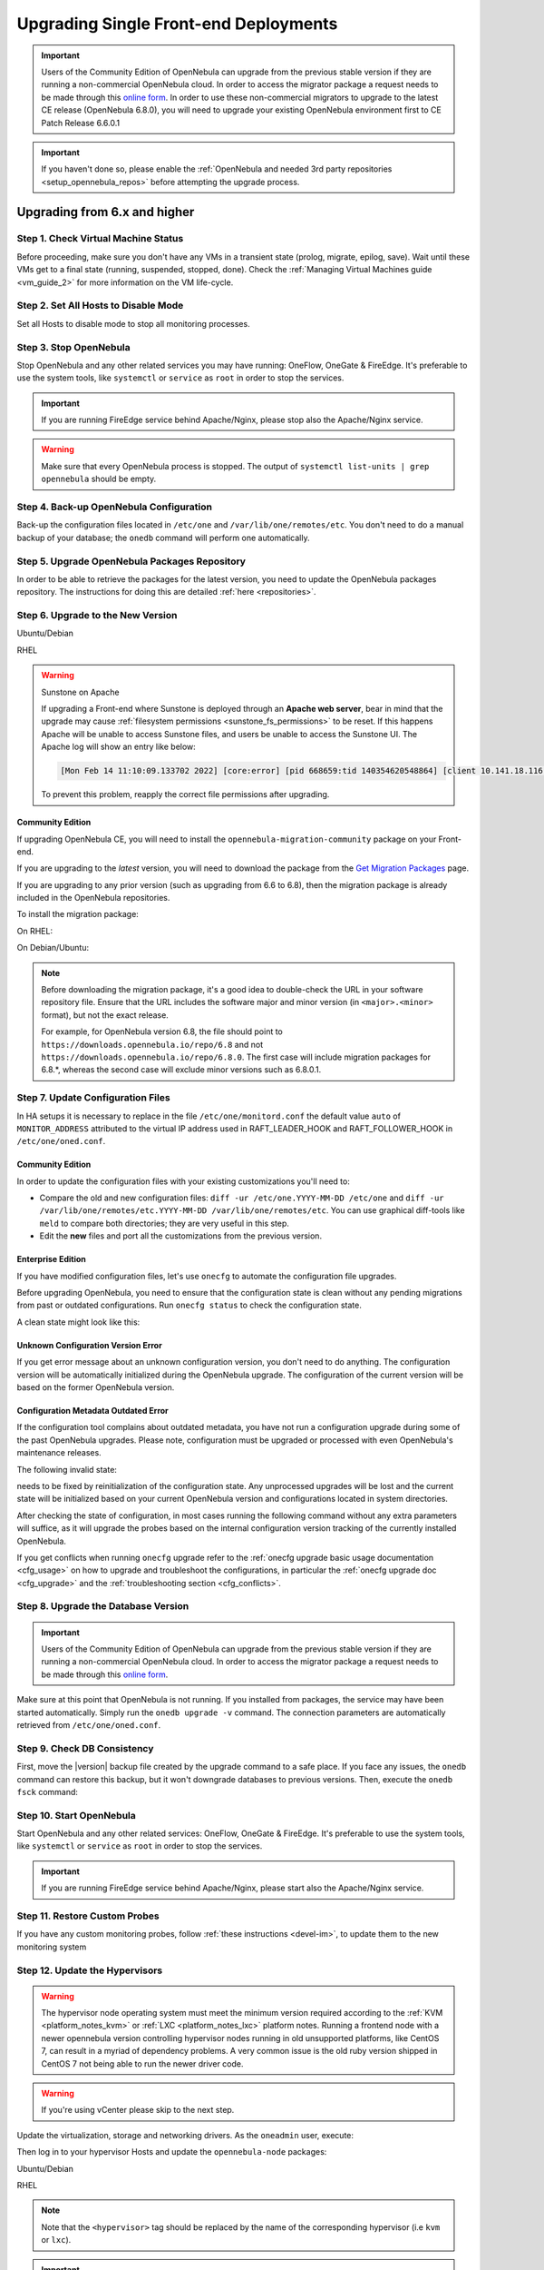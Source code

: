 .. _upgrade_single:

================================================================================
Upgrading Single Front-end Deployments
================================================================================

.. important::

    Users of the Community Edition of OpenNebula can upgrade from the previous stable version if they are running a non-commercial OpenNebula cloud. In order to access the migrator package a request needs to be made through this `online form <https://opennebula.io/get-migration>`__. In order to use these non-commercial migrators to upgrade to the latest CE release (OpenNebula 6.8.0), you will need to upgrade your existing OpenNebula environment first to CE Patch Release 6.6.0.1

.. important:: If you haven't done so, please enable the :ref:`OpenNebula and needed 3rd party repositories <setup_opennebula_repos>` before attempting the upgrade process.

Upgrading from 6.x and higher
^^^^^^^^^^^^^^^^^^^^^^^^^^^^^^^^^^^^^^^^^^^^^^^^^^^^^^^^^^^^^^^^^^^^^^^^^^^^^^^^

Step 1. Check Virtual Machine Status
================================================================================

Before proceeding, make sure you don't have any VMs in a transient state (prolog, migrate, epilog, save). Wait until these VMs get to a final state (running, suspended, stopped, done). Check the :ref:`Managing Virtual Machines guide <vm_guide_2>` for more information on the VM life-cycle.

Step 2. Set All Hosts to Disable Mode
================================================================================

Set all Hosts to disable mode to stop all monitoring processes.

.. prompt:: bash $ auto

   $ onehost disable <host_id>

Step 3. Stop OpenNebula
================================================================================

Stop OpenNebula and any other related services you may have running: OneFlow, OneGate & FireEdge. It's preferable to use the system tools, like ``systemctl`` or ``service`` as ``root`` in order to stop the services.

.. important:: If you are running FireEdge service behind Apache/Nginx, please stop also the Apache/Nginx service.

.. warning:: Make sure that every OpenNebula process is stopped. The output of ``systemctl list-units | grep opennebula`` should be empty.

Step 4. Back-up OpenNebula Configuration
================================================================================

Back-up the configuration files located in ``/etc/one`` and ``/var/lib/one/remotes/etc``. You don't need to do a manual backup of your database; the ``onedb`` command will perform one automatically.

.. prompt:: bash $ auto

    $ cp -ra /etc/one /etc/one.$(date +'%Y-%m-%d')
    $ cp -ra /var/lib/one/remotes/etc /var/lib/one/remotes/etc.$(date +'%Y-%m-%d')
    $ onedb backup

Step 5. Upgrade OpenNebula Packages Repository
================================================================================

In order to be able to retrieve the packages for the latest version, you need to update the OpenNebula packages repository. The instructions for doing this are detailed :ref:`here <repositories>`.

Step 6. Upgrade to the New Version
================================================================================

Ubuntu/Debian

.. prompt:: bash $ auto

    $ apt-get update
    $ apt-get install --only-upgrade opennebula opennebula-gate opennebula-flow opennebula-provision opennebula-fireedge python3-pyone

RHEL

.. prompt:: bash $ auto

    $ yum upgrade opennebula opennebula-gate opennebula-flow opennebula-provision opennebula-fireedge python3-pyone

.. warning:: Sunstone on Apache

    If upgrading a Front-end where Sunstone is deployed through an **Apache web server**, bear in mind that the upgrade may cause :ref:`filesystem permissions <sunstone_fs_permissions>` to be reset. If this happens Apache will be unable to access Sunstone files, and users be unable to access the Sunstone UI. The Apache log will show an entry like below:

    .. code-block::

        [Mon Feb 14 11:10:09.133702 2022] [core:error] [pid 668659:tid 140354620548864] [client 10.141.18.116:60062] AH00037: Symbolic link not allowed or link target not accessible: /usr/lib/one/sunstone/public/dist/main.js, referer:

    To prevent this problem, reapply the correct file permissions after upgrading.

Community Edition
--------------------------------------------------------------------------------

If upgrading OpenNebula CE, you will need to install the ``opennebula-migration-community`` package on your Front-end.

If you are upgrading to the *latest* version, you will need to download the package from the `Get Migration Packages <https://opennebula.io/get-migration>`__ page.

If you are upgrading to any prior version (such as upgrading from 6.6 to 6.8), then the migration package is already included in the OpenNebula repositories.

To install the migration package:

On RHEL:

.. prompt:: bash $ auto

    $ rpm -i opennebula-migration-community*.rpm

On Debian/Ubuntu:

.. prompt:: bash $ auto

	$ dpkg -i opennebula-migration-community*.deb

.. note::

    Before downloading the migration package, it's a good idea to double-check the URL in your software repository file. Ensure that the URL includes the software major and minor version (in ``<major>.<minor>`` format), but not the exact release.

    For example, for OpenNebula version 6.8, the file should point to ``https://downloads.opennebula.io/repo/6.8`` and not ``https://downloads.opennebula.io/repo/6.8.0``. The first case will include migration packages for 6.8.*, whereas the second case will exclude minor versions such as 6.8.0.1.

Step 7. Update Configuration Files
================================================================================

In HA setups it is necessary to replace in the file ``/etc/one/monitord.conf`` the default value ``auto`` of ``MONITOR_ADDRESS`` attributed to the virtual IP address used in RAFT_LEADER_HOOK and RAFT_FOLLOWER_HOOK in ``/etc/one/oned.conf``.

Community Edition
--------------------------------------------------------------------------------

In order to update the configuration files with your existing customizations you'll need to:

- Compare the old and new configuration files: ``diff -ur /etc/one.YYYY-MM-DD /etc/one`` and ``diff -ur /var/lib/one/remotes/etc.YYYY-MM-DD /var/lib/one/remotes/etc``. You can use graphical diff-tools like ``meld`` to compare both directories; they are very useful in this step.
- Edit the **new** files and port all the customizations from the previous version.

Enterprise Edition
--------------------------------------------------------------------------------

If you have modified configuration files, let's use ``onecfg`` to automate the configuration file upgrades.

Before upgrading OpenNebula, you need to ensure that the configuration state is clean without any pending migrations from past or outdated configurations. Run ``onecfg status`` to check the configuration state.

A clean state might look like this:

.. prompt:: bash $ auto

    $ onecfg status
    --- Versions ------------------------------
    OpenNebula:  6.8.3
    Config:      6.8.0

    --- Available Configuration Updates -------
    No updates available.

Unknown Configuration Version Error
--------------------------------------------------------------------------------

If you get error message about an unknown configuration version, you don't need to do anything. The configuration version will be automatically initialized during the OpenNebula upgrade. The configuration of the current version will be based on the former OpenNebula version.

.. prompt:: bash $ auto

    $ onecfg status
    --- Versions ------------------------------
    OpenNebula:  6.8.3
    Config:      unknown
    ERROR: Unknown config version

Configuration Metadata Outdated Error
--------------------------------------------------------------------------------

If the configuration tool complains about outdated metadata, you have not run a configuration upgrade during some of the past OpenNebula upgrades. Please note, configuration must be upgraded or processed with even OpenNebula's maintenance releases.

The following invalid state:

.. prompt:: bash $ auto

    $ onecfg status
    --- Versions ------------------------------
    OpenNebula:  6.8.3
    Config:      6.8.0
    ERROR: Configurations metadata are outdated.

needs to be fixed by reinitialization of the configuration state. Any unprocessed upgrades will be lost and the current state will be initialized based on your current OpenNebula version and configurations located in system directories.

.. prompt:: bash $ auto

    $ onecfg init --force
    $ onecfg status
    --- Versions ------------------------------
    OpenNebula:  6.8.3
    Config:      6.8.3

    --- Available Configuration Updates -------
    No updates available.

After checking the state of configuration, in most cases running the following command without any extra parameters will suffice, as it will upgrade the probes based on the internal configuration version tracking of the currently installed OpenNebula.

.. prompt:: bash $ auto

     $ onecfg upgrade
     ANY   : Backup stored in '/tmp/onescape/backups/2020-6...
     ANY   : Configuration updated to 6.2.1

If you get conflicts when running ``onecfg`` upgrade refer to the :ref:`onecfg upgrade basic usage documentation <cfg_usage>` on how to upgrade and troubleshoot the configurations, in particular the :ref:`onecfg upgrade doc <cfg_upgrade>` and the :ref:`troubleshooting section <cfg_conflicts>`.

Step 8. Upgrade the Database Version
================================================================================

.. important:: Users of the Community Edition of OpenNebula can upgrade from the previous stable version if they are running a non-commercial OpenNebula cloud. In order to access the migrator package a request needs to be made through this `online form <https://opennebula.io/get-migration>`__.

Make sure at this point that OpenNebula is not running. If you installed from packages, the service may have been started automatically. Simply run the ``onedb upgrade -v`` command. The connection parameters are automatically retrieved from ``/etc/one/oned.conf``.

Step 9. Check DB Consistency
================================================================================

First, move the |version| backup file created by the upgrade command to a safe place. If you face any issues, the ``onedb`` command can restore this backup, but it won't downgrade databases to previous versions. Then, execute the ``onedb fsck`` command:

.. prompt:: bash $ auto

    $ onedb fsck
    MySQL dump stored in /var/lib/one/mysql_localhost_opennebula.sql
    Use 'onedb restore' or restore the DB using the mysql command:
    mysql -u user -h server -P port db_name < backup_file

    Total errors found: 0

Step 10. Start OpenNebula
================================================================================

Start OpenNebula and any other related services: OneFlow, OneGate & FireEdge. It's preferable to use the system tools, like ``systemctl`` or ``service`` as ``root`` in order to stop the services.

.. important:: If you are running FireEdge service behind Apache/Nginx, please start also the Apache/Nginx service.

Step 11. Restore Custom Probes
================================================================================

If you have any custom monitoring probes, follow :ref:`these instructions <devel-im>`, to update them to the new monitoring system

Step 12. Update the Hypervisors
================================================================================
.. warning:: The hypervisor node operating system must meet the minimum version required according to the :ref:`KVM <platform_notes_kvm>` or :ref:`LXC <platform_notes_lxc>` platform notes. Running a frontend node with a newer opennebula version controlling hypervisor nodes running in old unsupported platforms, like CentOS 7, can result in a myriad of dependency problems. A very common issue is the old ruby version shipped in CentOS 7 not being able to run the newer driver code.

.. warning:: If you're using vCenter please skip to the next step.

Update the virtualization, storage and networking drivers.  As the ``oneadmin`` user, execute:

.. prompt:: bash $ auto

   $ onehost sync

Then log in to your hypervisor Hosts and update the ``opennebula-node`` packages:

Ubuntu/Debian

.. prompt:: bash $ auto

    $ apt-get install --only-upgrade opennebula-node-<hypervisor>

RHEL

.. prompt:: bash $ auto

    $ yum upgrade opennebula-node-<hypervisor>

.. note:: Note that the ``<hypervisor>`` tag should be replaced by the name of the corresponding hypervisor (i.e ``kvm`` or ``lxc``).

.. important::  For KVM hypervisor it's necessary to restart also the libvirt service

Step 13. Enable Hosts
================================================================================

Enable all Hosts, disabled in step 2:

.. prompt:: bash $ auto

   $ onehost enable <host_id>

If upgrading from a version earlier than 6.0, please see :ref:`Upgrading from Previous Versions <upgrade_from_previous>`.

Testing
================================================================================

OpenNebula will continue the monitoring and management of your previous Hosts and VMs.

As a measure of caution, look for any error messages in ``oned.log``, and check that all drivers are loaded successfully. You may also try some  **show** subcommand for some resources to check everything is working (e.g. ``onehost show``, or ``onevm show``).

Restoring the Previous Version
================================================================================

If for any reason you need to restore your previous OpenNebula, simply uninstall OpenNebula |version|, and install again your previous version. After that, update the drivers if needed, as outlined in Step 12.

.. |br| raw:: html

  <br/>
